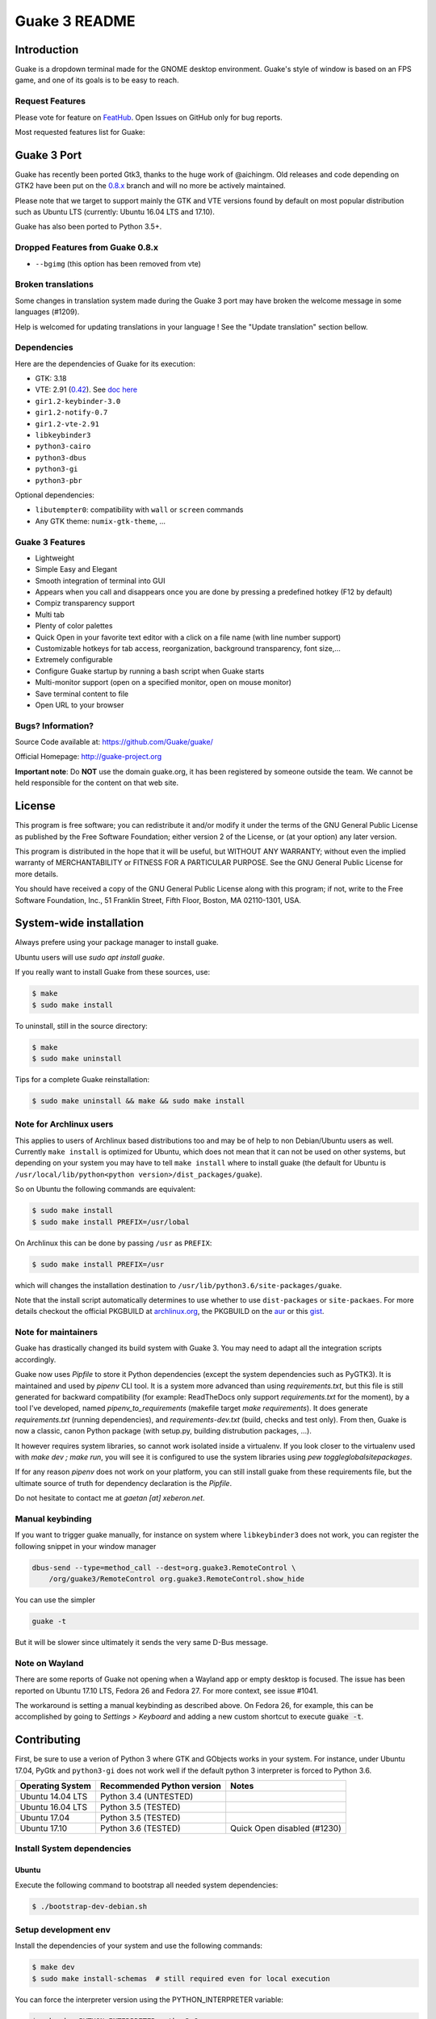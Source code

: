 ==============
Guake 3 README
==============

|travis-badge|_ |bountysource-badge|_

.. |travis-badge| image:: https://travis-ci.org/Guake/guake.svg?branch=master
.. _travis-badge: https://travis-ci.org/Guake/guake

.. |bountysource-badge| image:: https://img.shields.io/bountysource/team/guake/activity.svg
.. _bountysource-badge: https://www.bountysource.com/teams/guake


Introduction
============

Guake is a dropdown terminal made for the GNOME desktop environment. Guake's style of window is
based on an FPS game, and one of its goals is to be easy to reach.

Request Features
----------------

Please vote for feature on `FeatHub <http://feathub.com/Guake/guake>`_.
Open Issues on GitHub only for bug reports.

Most requested features list for Guake:

|feathub-badge|_

.. |feathub-badge| image:: http://feathub.com/Guake/guake?format=svg
.. _feathub-badge: http://feathub.com/Guake/guake


Guake 3 Port
============

Guake has recently been ported Gtk3, thanks to the huge work of @aichingm.
Old releases and code depending on GTK2 have been put on the
`0.8.x <https://github.com/Guake/guake/tree/0.8.x>`_ branch and will no more be actively maintained.

Please note that we target to support mainly the GTK and VTE versions found by default on most
popular distribution such as Ubuntu LTS (currently: Ubuntu 16.04 LTS and 17.10).

Guake has also been ported to Python 3.5+.

Dropped Features from Guake 0.8.x
---------------------------------

- ``--bgimg`` (this option has been removed from vte)

Broken translations
-------------------

Some changes in translation system made during the Guake 3 port may have broken the welcome message
in some languages (#1209).

Help is welcomed for updating translations in your language ! See the "Update translation" section
bellow.

Dependencies
------------

Here are the dependencies of Guake for its execution:

- GTK: 3.18
- VTE: 2.91 (`0.42 <https://packages.ubuntu.com/xenial/gir1.2-vte-2.91>`_).
  See `doc here <https://lazka.github.io/pgi-docs/#Vte-2.91>`_
- ``gir1.2-keybinder-3.0``
- ``gir1.2-notify-0.7``
- ``gir1.2-vte-2.91``
- ``libkeybinder3``
- ``python3-cairo``
- ``python3-dbus``
- ``python3-gi``
- ``python3-pbr``

Optional dependencies:

- ``libutempter0``: compatibility with ``wall`` or ``screen`` commands
- Any GTK theme: ``numix-gtk-theme``, ...

Guake 3 Features
----------------

- Lightweight
- Simple Easy and Elegant
- Smooth integration of terminal into GUI
- Appears when you call and disappears once you are done by pressing a predefined hotkey (F12 by
  default)
- Compiz transparency support
- Multi tab
- Plenty of color palettes
- Quick Open in your favorite text editor with a click on a file name (with line number support)
- Customizable hotkeys for tab access, reorganization, background transparency, font size,...
- Extremely configurable
- Configure Guake startup by running a bash script when Guake starts
- Multi-monitor support (open on a specified monitor, open on mouse monitor)
- Save terminal content to file
- Open URL to your browser

Bugs? Information?
------------------

Source Code available at: https://github.com/Guake/guake/

Official Homepage: http://guake-project.org

**Important note**: Do **NOT** use the domain guake.org, it has been registered by someone outside
the team. We cannot be held responsible for the content on that web site.


License
=======

This program is free software; you can redistribute it and/or modify it under the terms of the GNU
General Public License as published by the Free Software Foundation; either version 2 of the
License, or (at your option) any later version.

This program is distributed in the hope that it will be useful, but WITHOUT ANY WARRANTY; without
even the implied warranty of MERCHANTABILITY or FITNESS FOR A PARTICULAR PURPOSE.  See the GNU
General Public License for more details.

You should have received a copy of the GNU General Public License along with this program; if not,
write to the Free Software Foundation, Inc., 51 Franklin Street, Fifth Floor, Boston, MA 02110-1301,
USA.


System-wide installation
========================

Always prefere using your package manager to install guake.

Ubuntu users will use `sudo apt install guake`.

If you really want to install Guake from these sources, use:

.. code-block:: bash

    $ make
    $ sudo make install

To uninstall, still in the source directory:

.. code-block:: bash

    $ make
    $ sudo make uninstall

Tips for a complete Guake reinstallation:

.. code-block:: bash

    $ sudo make uninstall && make && sudo make install

Note for Archlinux users
------------------------

This applies to users of Archlinux based distributions too and may be of help to non
Debian/Ubuntu users as well. Currently ``make install`` is optimized for Ubuntu, which
does not mean that it can not be used on other systems, but depending on your system
you may have to tell ``make install`` where to install guake
(the default for Ubuntu is ``/usr/local/lib/python<python version>/dist_packages/guake``).

So on Ubuntu the following commands are equivalent:

.. code-block:: bash

    $ sudo make install
    $ sudo make install PREFIX=/usr/lobal

On Archlinux this can be done by passing ``/usr`` as ``PREFIX``:

.. code-block:: bash

    $ sudo make install PREFIX=/usr

which will changes the installation destination to ``/usr/lib/python3.6/site-packages/guake``.

Note that the install script automatically determines to use  whether to use
``dist-packages`` or ``site-packaes``.
For more details checkout the official PKGBUILD at
`archlinux.org <https://www.archlinux.org/packages/community/any/guake/>`_, the PKGBUILD on
the `aur <http://aur.archlinux.org/packages/guake-git>`_ or this
`gist <https://gist.github.com/aichingm/ed35ba3b136be4424b1ac947207dbca3>`_.

Note for maintainers
--------------------

Guake has drastically changed its build system with Guake 3. You may need to adapt all the
integration scripts accordingly.

Guake now uses `Pipfile` to store it Python dependencies (except the system dependencies such as
PyGTK3). It is maintained and used by `pipenv` CLI tool. It is a system more advanced than using
`requirements.txt`, but this file is still generated for backward compatibility (for example:
ReadTheDocs only support `requirements.txt` for the moment), by a tool I've developed, named
`pipenv_to_requirements` (makefile target `make requirements`).
It does generate `requirements.txt` (running dependencies), and `requirements-dev.txt` (build,
checks and test only). From then, Guake is now a classic, canon Python package (with setup.py,
building distrubution packages, ...).

It however requires system libraries, so cannot work isolated inside a virtualenv. If you look
closer to the virtualenv used with `make dev ; make run`, you will see it is configured to use
the system libraries using `pew toggleglobalsitepackages`.

If for any reason `pipenv` does not work on your platform, you can still install guake from these
requirements file, but the ultimate source of truth for dependency declaration is the `Pipfile`.

Do not hesitate to contact me at `gaetan [at] xeberon.net`.

Manual keybinding
-----------------

If you want to trigger guake manually, for instance on system where ``libkeybinder3`` does not work,
you can register the following snippet in your window manager

.. code-block:: bash

    dbus-send --type=method_call --dest=org.guake3.RemoteControl \
        /org/guake3/RemoteControl org.guake3.RemoteControl.show_hide

You can use the simpler

.. code-block:: bash

    guake -t

But it will be slower since ultimately it sends the very same D-Bus message.

Note on Wayland
---------------

There are some reports of Guake not opening when a Wayland app or empty desktop is focused.
The issue has been reported on Ubuntu 17.10 LTS, Fedora 26 and Fedora 27.
For more context, see issue #1041.

The workaround is setting a manual keybinding as described above. On Fedora 26, for example, this can be accomplished by
going to *Settings > Keyboard* and adding a new custom shortcut to execute :code:`guake -t`.

Contributing
============

First, be sure to use a verion of Python 3 where GTK and GObjects works in your system.
For instance, under Ubuntu 17.04, PyGtk and ``python3-gi`` does not work well if the default
python 3 interpreter is forced to Python 3.6.

+-------------------+----------------------------+-----------------------------+
| Operating System  | Recommended Python version | Notes                       |
+===================+============================+=============================+
| Ubuntu 14.04 LTS  | Python 3.4 (UNTESTED)      |                             |
+-------------------+----------------------------+-----------------------------+
| Ubuntu 16.04 LTS  | Python 3.5 (TESTED)        |                             |
+-------------------+----------------------------+-----------------------------+
| Ubuntu 17.04      | Python 3.5 (TESTED)        |                             |
+-------------------+----------------------------+-----------------------------+
| Ubuntu 17.10      | Python 3.6 (TESTED)        | Quick Open disabled (#1230) |
+-------------------+----------------------------+-----------------------------+

Install System dependencies
---------------------------

Ubuntu
~~~~~~

Execute the following command to bootstrap all needed system dependencies:

.. code-block:: bash

    $ ./bootstrap-dev-debian.sh

Setup development env
---------------------

Install the dependencies of your system and use the following commands:

.. code-block:: bash

    $ make dev
    $ sudo make install-schemas  # still required even for local execution

You can force the interpreter version using the PYTHON_INTERPRETER variable:

.. code-block:: bash

    $ make dev PYTHON_INTERPRETER=python3.6

Local execution of guake (without system-wide install):

.. code-block:: bash

    $ make run

You can reinstall easily in your environment (only validated for Debian/Ubuntu) with:

.. code-block:: bash

    $ make reinstall  # will execute `sudo`

Git hook
~~~~~~~~

Please install this git hook if you want to beautify your patch before submission:

.. code-block:: bash

    $ make setup-githook

Validate your code
~~~~~~~~~~~~~~~~~~

We are strict on code styling, with pep8 and pylint running automatically in travis in
order to reject badly shaped patches. Please use the following command to validate all
python files:

.. code-block:: bash

    $ make style  # fix the style of python files
    $ make check  # static code analysis
    $ make test   # unit test campaign
    $ make dists  # make distribution packages

Update translation
------------------

Update all translation files:

.. code-block:: bash

    $ make update-po

Install the translations files:

.. code-block:: bash

    $ sudo make install-locale

Then use your favorite po editor, such as ``poedit``.

Start Guake with a different locale (locales should be installed):

.. code-block:: bash

    $ LC_ALL=fr_FR.UTF8 make run


Update NEWS
-----------

Update the `NEWS` file using the followng command:

.. code-block:: bash

    make release-note-news


The ``ChangeLog`` files is not maintained but instead automatically generated by PBR when
building the distribution packages.

Same goes for the `ChangeLog` file.

Versionning
-----------

Versioning is automatically done using git tags. When a semver tag is pushed, a new version
is automatically created by PBR.

Travis build
------------

Travis automatically check pull requests are compiling and check for code style.

Status of the master branch: https://travis-ci.org/Guake/guake.png?branch=master
